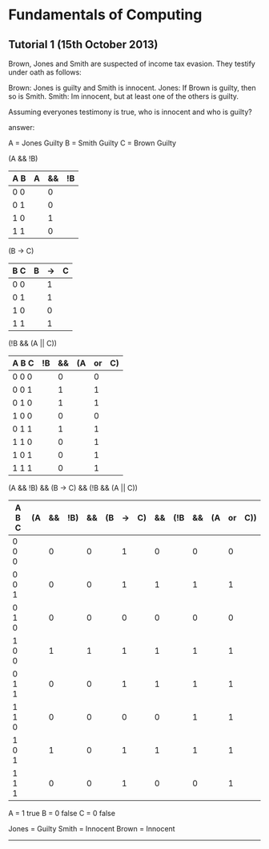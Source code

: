 * Fundamentals of Computing
** Tutorial 1 (15th October 2013)

**** Brown, Jones and Smith are suspected of income tax evasion. They testify under oath as follows:

      Brown: Jones is guilty and Smith is innocent.
      Jones: If Brown is guilty, then so is Smith.
      Smith: Im innocent, but at least one of the others is guilty.

**** Assuming everyones testimony is true, who is innocent and who is guilty?

**** answer:
     A = Jones Guilty
     B = Smith Guilty
     C = Brown Guilty

     (A && !B)
     | A B | A | && | !B |
     |-----+---+----+----|
     | 0 0 |   |  0 |    |
     | 0 1 |   |  0 |    |
     | 1 0 |   |  1 |    |
     | 1 1 |   |  0 |    |

     (B -> C)
     | B C | B | -> | C |
     |-----+---+----+---|
     | 0 0 |   | 1  |   |
     | 0 1 |   | 1  |   |
     | 1 0 |   | 0  |   |
     | 1 1 |   | 1  |   |

     (!B && (A || C))
     | A B C | !B | && | (A | or | C) |
     |-------+----+----+----+----+----|
     | 0 0 0 |    |  0 |    |  0 |    |
     | 0 0 1 |    |  1 |    |  1 |    |
     | 0 1 0 |    |  1 |    |  1 |    |
     | 1 0 0 |    |  0 |    |  0 |    |
     | 0 1 1 |    |  1 |    |  1 |    |
     | 1 1 0 |    |  0 |    |  1 |    |
     | 1 0 1 |    |  0 |    |  1 |    |
     | 1 1 1 |    |  0 |    |  1 |    |

     (A && !B) && (B -> C) && (!B && (A || C))
     | A B C | (A | && | !B) | && | (B | -> | C) | && | (!B | && | (A | or | C)) |
     |-------+----+----+-----+----+----+----+----+----+-----+----+----+----+-----|
     | 0 0 0 |    |  0 |     |  0 |    |  1 |    |  0 |     |  0 |    |  0 |     |
     | 0 0 1 |    |  0 |     |  0 |    |  1 |    |  1 |     |  1 |    |  1 |     |
     | 0 1 0 |    |  0 |     |  0 |    |  0 |    |  0 |     |  0 |    |  0 |     |
     | 1 0 0 |    |  1 |     |  1 |    |  1 |    |  1 |     |  1 |    |  1 |     |
     | 0 1 1 |    |  0 |     |  0 |    |  1 |    |  1 |     |  1 |    |  1 |     |
     | 1 1 0 |    |  0 |     |  0 |    |  0 |    |  0 |     |  1 |    |  1 |     |
     | 1 0 1 |    |  1 |     |  0 |    |  1 |    |  1 |     |  1 |    |  1 |     |
     | 1 1 1 |    |  0 |     |  0 |    |  1 |    |  0 |     |  0 |    |  1 |     |

     A = 1 true
     B = 0 false
     C = 0 false

     Jones = Guilty
     Smith = Innocent
     Brown = Innocent

-----
